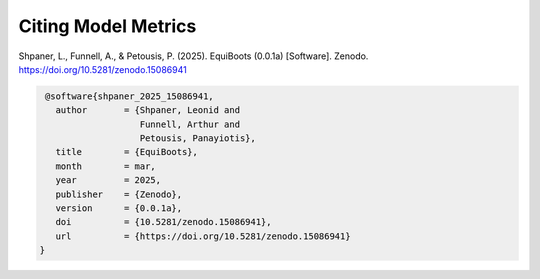 .. _target-link:


Citing Model Metrics
======================

Shpaner, L., Funnell, A., & Petousis, P. (2025). EquiBoots (0.0.1a) [Software]. Zenodo. https://doi.org/10.5281/zenodo.15086941

.. code:: text

    @software{shpaner_2025_15086941,
      author       = {Shpaner, Leonid and
                      Funnell, Arthur and
                      Petousis, Panayiotis},
      title        = {EquiBoots},
      month        = mar,
      year         = 2025,
      publisher    = {Zenodo},
      version      = {0.0.1a},
      doi          = {10.5281/zenodo.15086941},
      url          = {https://doi.org/10.5281/zenodo.15086941}
   }


